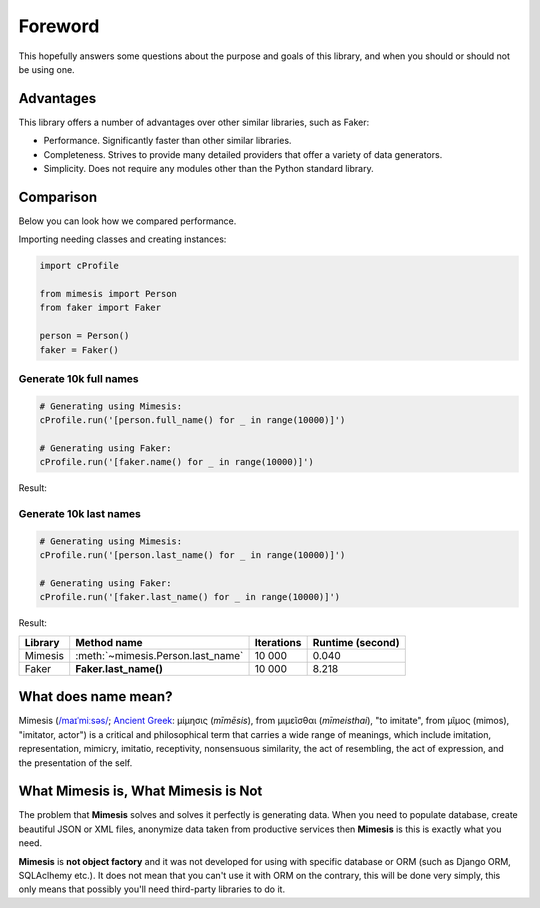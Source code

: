 Foreword
========

This hopefully answers some questions about the purpose and goals of this library,
and when you should or should not be using one.


Advantages
----------
This library offers a number of advantages over other similar libraries, such as Faker:

-  Performance. Significantly faster than other similar libraries.
-  Completeness. Strives to provide many detailed providers that offer a variety of data generators.
-  Simplicity. Does not require any modules other than the Python standard library.


Comparison
----------
Below you can look how we compared performance.

Importing needing classes and creating instances:

.. code:: python

    import cProfile

    from mimesis import Person
    from faker import Faker

    person = Person()
    faker = Faker()


Generate 10k full names
~~~~~~~~~~~~~~~~~~~~~~~

.. code:: python

    # Generating using Mimesis:
    cProfile.run('[person.full_name() for _ in range(10000)]')

    # Generating using Faker:
    cProfile.run('[faker.name() for _ in range(10000)]')

Result:

+----------+----------------------------------------+---------------------+------------------------+
| Library  | Method name                            | Iterations          |  Runtime (second)      |
+==========+========================================+=====================+========================+
|  Mimesis | :meth:`~mimesis.Person.full_name`    | 10 000              |  0.254                 |
+----------+----------------------------------------+---------------------+------------------------+
|  Faker   | **Faker.name()**                       | 10 000              |  15.144                |
+----------+----------------------------------------+---------------------+------------------------+

Generate 10k last names
~~~~~~~~~~~~~~~~~~~~~~~

.. code:: python

    # Generating using Mimesis:
    cProfile.run('[person.last_name() for _ in range(10000)]')

    # Generating using Faker:
    cProfile.run('[faker.last_name() for _ in range(10000)]')


Result:

+----------+----------------------------------------+---------------------+------------------------+
| Library  | Method name                            | Iterations          |  Runtime (second)      |
+==========+========================================+=====================+========================+
|  Mimesis | :meth:`~mimesis.Person.last_name`      | 10 000              |  0.040                 |
+----------+----------------------------------------+---------------------+------------------------+
|  Faker   | **Faker.last_name()**                  | 10 000              |  8.218                 |
+----------+----------------------------------------+---------------------+------------------------+


What does name mean?
--------------------

Mimesis (`/maɪˈmiːsəs/ <https://en.wikipedia.org/wiki/Help:IPA/English>`_;
`Ancient Greek <https://en.wikipedia.org/wiki/Ancient_Greek_language>`_: μίμησις (*mīmēsis*), from μιμεῖσθαι (*mīmeisthai*),
"to imitate", from μῖμος (mimos), "imitator, actor") is a critical and philosophical
term that carries a wide range of meanings, which include imitation, representation,
mimicry, imitatio, receptivity, nonsensuous similarity, the act of resembling,
the act of expression, and the presentation of the self.


What Mimesis is, What Mimesis is Not
------------------------------------

The problem that **Mimesis** solves and solves it perfectly is generating data.
When you need to populate database, create beautiful JSON or XML files,
anonymize data taken from productive services then **Mimesis** is this is
exactly what you need.

**Mimesis** is **not object factory** and it was not developed for using with
specific database or ORM (such as Django ORM, SQLAclhemy etc.).
It does not mean that you can't use it with ORM on the contrary,
this will be done very simply, this only means that possibly you'll
need third-party libraries to do it.
